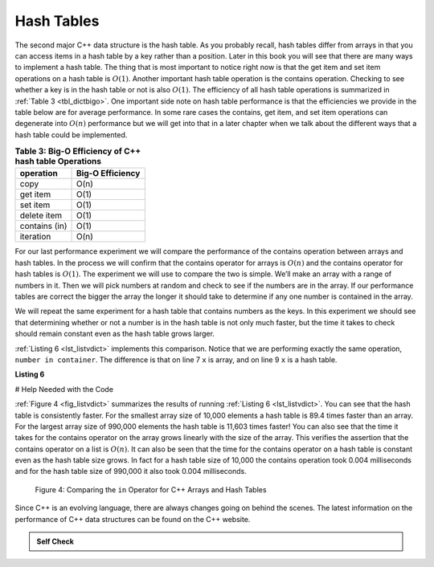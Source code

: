 ..  Copyright (C)  Brad Miller, David Ranum
    This work is licensed under the Creative Commons Attribution-NonCommercial-ShareAlike 4.0 International License. To view a copy of this license, visit http://creativecommons.org/licenses/by-nc-sa/4.0/.


Hash Tables
------------



The second major C++ data structure is the hash table. As you
probably recall, hash tables differ from arrays in that you can access
items in a hash table by a key rather than a position. Later in this
book you will see that there are many ways to implement a hash table.
The thing that is most important to notice right now is that the get
item and set item operations on a hash table is :math:`O(1)`. Another
important hash table operation is the contains operation. Checking to
see whether a key is in the hash table or not is also :math:`O(1)`.
The efficiency of all hash table operations is summarized in
:ref:`Table 3 <tbl_dictbigo>`. One important side note on hash table performance
is that the efficiencies we provide in the table below are for average
performance. In some rare cases the contains, get item, and set item
operations can degenerate into :math:`O(n)` performance but we will
get into that in a later chapter when we talk about the different ways
that a hash table could be implemented.

.. _tbl_dictbigo:

.. table:: **Table 3: Big-O Efficiency of C++ hash table Operations**

    ================== ==================
             operation   Big-O Efficiency
    ================== ==================
                  copy               O(n)
              get item               O(1)
              set item               O(1)
           delete item               O(1)
         contains (in)               O(1)
             iteration               O(n)
    ================== ==================



For our last performance experiment we will compare the performance of
the contains operation between arrays and hash tables. In the process we
will confirm that the contains operator for arrays is :math:`O(n)` and
the contains operator for hash tables is :math:`O(1)`. The experiment
we will use to compare the two is simple. We’ll make an array with a range
of numbers in it. Then we will pick numbers at random and check to see
if the numbers are in the array. If our performance tables are correct
the bigger the array the longer it should take to determine if any one
number is contained in the array.

We will repeat the same experiment for a hash table that contains
numbers as the keys. In this experiment we should see that determining
whether or not a number is in the hash table is not only much faster,
but the time it takes to check should remain constant even as the
hash table grows larger.

:ref:`Listing 6 <lst_listvdict>` implements this comparison. Notice that we are
performing exactly the same operation, ``number in container``. The
difference is that on line 7 ``x`` is array, and on line 9 ``x`` is a
hash table.

.. _lst_listvdict:

**Listing 6**

# Help Needed with the Code

.. sourcecode:: cpp
    :linenos:

    import timeit
    import random

    for i in range(10000,1000001,20000):
        t = timeit.Timer("random.randrange(%d) in x"%i,
                         "from __main__ import random,x")
        x = list(range(i))
        lst_time = t.timeit(number=1000)
        x = {j:None for j in range(i)}
        d_time = t.timeit(number=1000)
        print("%d,%10.3f,%10.3f" % (i, lst_time, d_time))




:ref:`Figure 4 <fig_listvdict>` summarizes the results of running
:ref:`Listing 6 <lst_listvdict>`. You can see that the hash table is consistently
faster. For the smallest array size of 10,000 elements a hash table is
89.4 times faster than an array. For the largest array size of 990,000
elements the hash table is 11,603 times faster! You can also see that
the time it takes for the contains operator on the array grows linearly
with the size of the array. This verifies the assertion that the contains
operator on a list is :math:`O(n)`. It can also be seen that the time
for the contains operator on a hash table is constant even as the
hash table size grows. In fact for a hash table size of 10,000 the
contains operation took 0.004 milliseconds and for the hash table size
of 990,000 it also took 0.004 milliseconds.

.. _fig_listvdict:

.. figure:: Figures/listvdict.png

    Figure 4: Comparing the ``in`` Operator for C++ Arrays and Hash Tables

Since C++ is an evolving language, there are always changes going on
behind the scenes. The latest information on the performance of C++
data structures can be found on the C++ website.

.. admonition:: Self Check

    .. mchoice:: mccppmapperf
       :answer_a: Popping the first index from an array.
       :answer_b: Popping an element from the end of an array.
       :answer_c: Adding a new element to an array.
       :answer_d: array[10]
       :answer_e: all of the above are O(1)
       :correct: a
       :feedback_a: When you remove the first element of a list, all the other elements of the list must be shifted forward.
       :feedback_b: Removing an element from the end of the list is a constant operation.
       :feedback_c: Adding to the end of an array is a constant operation
       :feedback_d: Indexing a array is a constant operation
       :feedback_e: There is one operation that requires all other list elements to be moved.

       Which of the list operations shown below is not O(1)?

    .. mchoice:: mccppmapperf
      :answer_a: mymap.count('x')
      :answer_b: mymap.erase('x')
      :answer_c: mymap['x'] = 10;
      :answer_d: mymap['x'] = mymap['x'] + 1;
      :answer_e: all of the above are O(1)
      :correct: e
      :feedback_a: count is a constant operation for a hash table because you do not have to iterate but there is a better answer.
      :feedback_b: removing an element from a hash table is a constant operation but there is a better answer.
      :feedback_c: Assignment to a hash table key is constant but there is a better answer.
      :feedback_d: Re-assignment to a hash table key is constant but there is a better answer.
      :feedback_e: The only hash table operations that are not O(1) are those that require iteration.

      Which of the hash table operations shown below is O(1)?

.. video::  pythonopsperf
   :controls:
   :thumb: ../_static/function_intro.png

   http://media.interactivepython.org/pythondsVideos/pythonops.mov
   http://media.interactivepython.org/pythondsVideos/pythonops.webm
